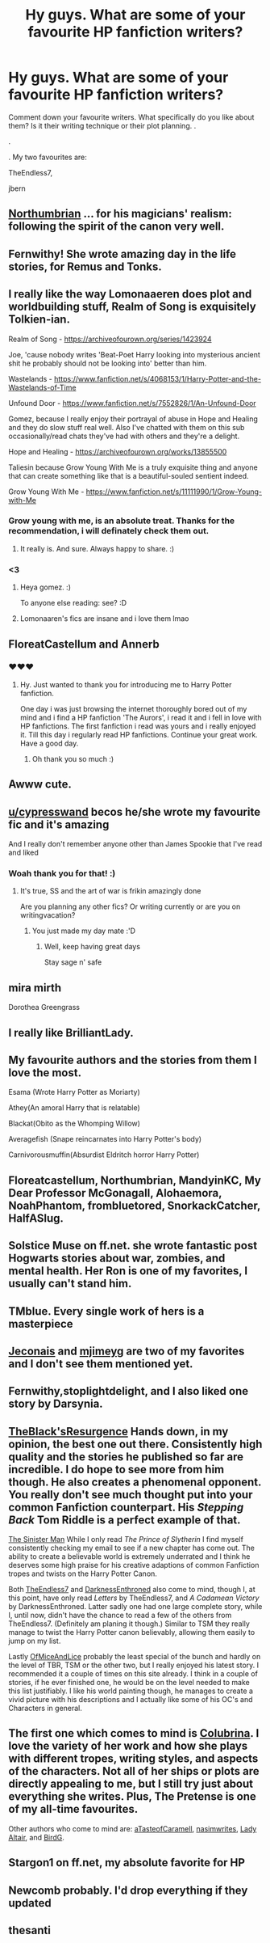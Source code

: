 #+TITLE: Hy guys. What are some of your favourite HP fanfiction writers?

* Hy guys. What are some of your favourite HP fanfiction writers?
:PROPERTIES:
:Author: IamPotterhead
:Score: 10
:DateUnix: 1586582643.0
:DateShort: 2020-Apr-11
:FlairText: Request
:END:
Comment down your favourite writers. What specifically do you like about them? Is it their writing technique or their plot planning. .

.

. My two favourites are:

TheEndless7,

jbern


** [[https://archiveofourown.org/series/103340][Northumbrian]] ... for his magicians' realism: following the spirit of the canon very well.
:PROPERTIES:
:Author: ceplma
:Score: 13
:DateUnix: 1586592699.0
:DateShort: 2020-Apr-11
:END:


** Fernwithy! She wrote amazing day in the life stories, for Remus and Tonks.
:PROPERTIES:
:Author: abitofaLuna-tic
:Score: 6
:DateUnix: 1586610277.0
:DateShort: 2020-Apr-11
:END:


** I really like the way Lomonaaeren does plot and worldbuilding stuff, Realm of Song is exquisitely Tolkien-ian.

Realm of Song - [[https://archiveofourown.org/series/1423924]]

Joe, 'cause nobody writes 'Beat-Poet Harry looking into mysterious ancient shit he probably should not be looking into' better than him.

Wastelands - [[https://www.fanfiction.net/s/4068153/1/Harry-Potter-and-the-Wastelands-of-Time]]

Unfound Door - [[https://www.fanfiction.net/s/7552826/1/An-Unfound-Door]]

Gomez, because I really enjoy their portrayal of abuse in Hope and Healing and they do slow stuff real well. Also I've chatted with them on this sub occasionally/read chats they've had with others and they're a delight.

Hope and Healing - [[https://archiveofourown.org/works/13855500]]

Taliesin because Grow Young With Me is a truly exquisite thing and anyone that can create something like that is a beautiful-souled sentient indeed.

Grow Young With Me - [[https://www.fanfiction.net/s/11111990/1/Grow-Young-with-Me]]
:PROPERTIES:
:Author: Avalon1632
:Score: 7
:DateUnix: 1586638970.0
:DateShort: 2020-Apr-12
:END:

*** Grow young with me, is an absolute treat. Thanks for the recommendation, i will definately check them out.
:PROPERTIES:
:Author: IamPotterhead
:Score: 3
:DateUnix: 1586659988.0
:DateShort: 2020-Apr-12
:END:

**** It really is. And sure. Always happy to share. :)
:PROPERTIES:
:Author: Avalon1632
:Score: 1
:DateUnix: 1586680922.0
:DateShort: 2020-Apr-12
:END:


*** <3
:PROPERTIES:
:Score: 1
:DateUnix: 1586670513.0
:DateShort: 2020-Apr-12
:END:

**** Heya gomez. :)

To anyone else reading: see? :D
:PROPERTIES:
:Author: Avalon1632
:Score: 2
:DateUnix: 1586693993.0
:DateShort: 2020-Apr-12
:END:


**** Lomonaaren's fics are insane and i love them lmao
:PROPERTIES:
:Author: HydrisVanadey
:Score: 1
:DateUnix: 1586672386.0
:DateShort: 2020-Apr-12
:END:


** FloreatCastellum and Annerb
:PROPERTIES:
:Author: Pottermum
:Score: 11
:DateUnix: 1586595952.0
:DateShort: 2020-Apr-11
:END:

*** ❤❤❤
:PROPERTIES:
:Author: FloreatCastellum
:Score: 5
:DateUnix: 1586609178.0
:DateShort: 2020-Apr-11
:END:

**** Hy. Just wanted to thank you for introducing me to Harry Potter fanfiction.

One day i was just browsing the internet thoroughly bored out of my mind and i find a HP fanfiction 'The Aurors', i read it and i fell in love with HP fanfictions. The first fanfiction i read was yours and i really enjoyed it. Till this day i regularly read HP fanfictions. Continue your great work. Have a good day.
:PROPERTIES:
:Author: IamPotterhead
:Score: 3
:DateUnix: 1586660751.0
:DateShort: 2020-Apr-12
:END:

***** Oh thank you so much :)
:PROPERTIES:
:Author: FloreatCastellum
:Score: 1
:DateUnix: 1586685294.0
:DateShort: 2020-Apr-12
:END:


** Awww cute.
:PROPERTIES:
:Author: TE7
:Score: 12
:DateUnix: 1586584226.0
:DateShort: 2020-Apr-11
:END:


** [[/u/cypresswand][u/cypresswand]] becos he/she wrote my favourite fic and it's amazing

And I really don't remember anyone other than James Spookie that I've read and liked
:PROPERTIES:
:Author: Erkkifloof
:Score: 5
:DateUnix: 1586587521.0
:DateShort: 2020-Apr-11
:END:

*** Woah thank you for that! :)
:PROPERTIES:
:Score: 3
:DateUnix: 1586626534.0
:DateShort: 2020-Apr-11
:END:

**** It's true, SS and the art of war is frikin amazingly done

Are you planning any other fics? Or writing currently or are you on writingvacation?
:PROPERTIES:
:Author: Erkkifloof
:Score: 3
:DateUnix: 1586627820.0
:DateShort: 2020-Apr-11
:END:

***** You just made my day mate :'D
:PROPERTIES:
:Score: 2
:DateUnix: 1586627892.0
:DateShort: 2020-Apr-11
:END:

****** Well, keep having great days

Stay sage n' safe
:PROPERTIES:
:Author: Erkkifloof
:Score: 2
:DateUnix: 1586628357.0
:DateShort: 2020-Apr-11
:END:


** mira mirth

Dorothea Greengrass
:PROPERTIES:
:Author: erotic-toaster
:Score: 4
:DateUnix: 1586593130.0
:DateShort: 2020-Apr-11
:END:


** I really like BrilliantLady.
:PROPERTIES:
:Author: creation-of-cookies
:Score: 3
:DateUnix: 1586606576.0
:DateShort: 2020-Apr-11
:END:


** My favourite authors and the stories from them I love the most.

Esama (Wrote Harry Potter as Moriarty)

Athey(An amoral Harry that is relatable)

Blackat(Obito as the Whomping Willow)

Averagefish (Snape reincarnates into Harry Potter's body)

Carnivorousmuffin(Absurdist Eldritch horror Harry Potter)
:PROPERTIES:
:Author: innominate_anonymous
:Score: 3
:DateUnix: 1586614195.0
:DateShort: 2020-Apr-11
:END:


** Floreatcastellum, Northumbrian, MandyinKC, My Dear Professor McGonagall, Alohaemora, NoahPhantom, frombluetored, SnorkackCatcher, HalfASlug.
:PROPERTIES:
:Author: sazzy14103
:Score: 3
:DateUnix: 1586647253.0
:DateShort: 2020-Apr-12
:END:


** Solstice Muse on ff.net. she wrote fantastic post Hogwarts stories about war, zombies, and mental health. Her Ron is one of my favorites, I usually can't stand him.
:PROPERTIES:
:Author: DictatorBulletin
:Score: 2
:DateUnix: 1586599871.0
:DateShort: 2020-Apr-11
:END:


** TMblue. Every single work of hers is a masterpiece
:PROPERTIES:
:Author: Ashwood97
:Score: 2
:DateUnix: 1586601089.0
:DateShort: 2020-Apr-11
:END:


** [[https://jeconais.fanficauthors.net/Harry_Potter/][Jeconais]] and [[https://www.fanfiction.net/u/1282867/mjimeyg][mjimeyg]] are two of my favorites and I don't see them mentioned yet.
:PROPERTIES:
:Author: eislor
:Score: 2
:DateUnix: 1586617700.0
:DateShort: 2020-Apr-11
:END:


** Fernwithy,stoplightdelight, and I also liked one story by Darsynia.
:PROPERTIES:
:Author: Amata69
:Score: 2
:DateUnix: 1586628473.0
:DateShort: 2020-Apr-11
:END:


** [[https://www.fanfiction.net/u/8024050/TheBlack-sResurgence][TheBlack'sResurgence]] Hands down, in my opinion, the best one out there. Consistently high quality and the stories he published so far are incredible. I do hope to see more from him though. He also creates a phenomenal opponent. You really don't see much thought put into your common Fanfiction counterpart. His /Stepping Back/ Tom Riddle is a perfect example of that.

[[https://www.fanfiction.net/u/4788805/The-Sinister-Man][The Sinister Man]] While I only read /The Prince of Slytherin/ I find myself consistently checking my email to see if a new chapter has come out. The ability to create a believable world is extremely underrated and I think he deserves some high praise for his creative adaptions of common Fanfiction tropes and twists on the Harry Potter Canon.

Both [[https://www.fanfiction.net/u/2638737/TheEndless7][TheEndless7]] and [[https://www.fanfiction.net/u/7037477/DarknessEnthroned][DarknessEnthroned]] also come to mind, though I, at this point, have only read /Letters/ by TheEndless7, and /A Cadamean Victory/ by DarknessEnthroned. Latter sadly one had one large complete story, while I, until now, didn't have the chance to read a few of the others from TheEndless7. (Definitely am planing it though.) Similar to TSM they really manage to twist the Harry Potter canon believably, allowing them easily to jump on my list.

Lastly [[https://www.fanfiction.net/u/9153648/][OfMiceAndLice]] probably the least special of the bunch and hardly on the level of TBR, TSM or the other two, but I really enjoyed his latest story. I recommended it a couple of times on this site already. I think in a couple of stories, if he ever finished one, he would be on the level needed to make this list justifiably. I like his world painting though, he manages to create a vivid picture with his descriptions and I actually like some of his OC's and Characters in general.
:PROPERTIES:
:Author: TripFallLandCrawl
:Score: 2
:DateUnix: 1586607082.0
:DateShort: 2020-Apr-11
:END:


** The first one which comes to mind is [[https://www.fanfiction.net/u/4314892/Colubrina][Colubrina]]. I love the variety of her work and how she plays with different tropes, writing styles, and aspects of the characters. Not all of her ships or plots are directly appealing to me, but I still try just about everything she writes. Plus, The Pretense is one of my all-time favourites.

Other authors who come to mind are: [[https://www.archiveofourown.org/users/aTasteofCaramell/pseuds/aTasteofCaramell][aTasteofCaramell]], [[https://archiveofourown.org/users/nasimwrites/pseuds/nasimwrites][nasimwrites]], [[https://www.fanfiction.net/u/24216/Lady-Altair][Lady Altair]], and [[https://www.fanfiction.net/u/1472545/BirdG][BirdG]].
:PROPERTIES:
:Author: solarityy
:Score: 2
:DateUnix: 1586615500.0
:DateShort: 2020-Apr-11
:END:


** Stargon1 on ff.net, my absolute favorite for HP
:PROPERTIES:
:Author: ffsjustanything
:Score: 1
:DateUnix: 1586631004.0
:DateShort: 2020-Apr-11
:END:


** Newcomb probably. I'd drop everything if they updated
:PROPERTIES:
:Author: solidariteten
:Score: 1
:DateUnix: 1586638904.0
:DateShort: 2020-Apr-12
:END:


** thesanti
:PROPERTIES:
:Score: 1
:DateUnix: 1586672465.0
:DateShort: 2020-Apr-12
:END:
